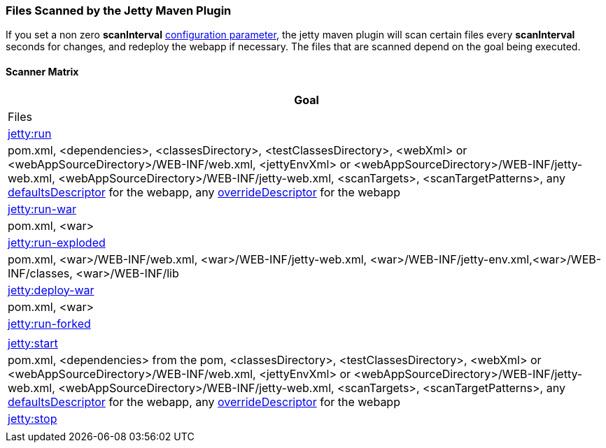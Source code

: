 //  ========================================================================
//  Copyright (c) 1995-2016 Mort Bay Consulting Pty. Ltd.
//  ========================================================================
//  All rights reserved. This program and the accompanying materials
//  are made available under the terms of the Eclipse Public License v1.0
//  and Apache License v2.0 which accompanies this distribution.
//
//      The Eclipse Public License is available at
//      http://www.eclipse.org/legal/epl-v10.html
//
//      The Apache License v2.0 is available at
//      http://www.opensource.org/licenses/apache2.0.php
//
//  You may elect to redistribute this code under either of these licenses.
//  ========================================================================

[[jetty-maven-scanning]]
=== Files Scanned by the Jetty Maven Plugin

If you set a non zero *scanInterval* link:#jetty-maven-plugin[configuration parameter], the jetty maven plugin will scan certain files every *scanInterval* seconds for changes, and redeploy the webapp if necessary.
The files that are scanned depend on the goal being executed.

[[scanner-matrix]]
==== Scanner Matrix

[width="100%",cols="<100%",options="header",]
|=======================================================================
|Goal |Files
|link:#jetty-run-goal[jetty:run] |pom.xml, <dependencies>, <classesDirectory>, <testClassesDirectory>, <webXml> or <webAppSourceDirectory>/WEB-INF/web.xml, <jettyEnvXml> or <webAppSourceDirectory>/WEB-INF/jetty-web.xml, <webAppSourceDirectory>/WEB-INF/jetty-web.xml, <scanTargets>, <scanTargetPatterns>, any link:{JDURL}/org/eclipse/jetty/webapp/WebAppContext.html#setDefaultsDescriptor%28java.lang.String%29[defaultsDescriptor] for the webapp, any link:{JDURL}/org/eclipse/jetty/webapp/WebAppContext.html#setOverrideDescriptor%28java.lang.String%29[overrideDescriptor] for the webapp
|link:#running-assembled-webapp-as-war[jetty:run-war] |pom.xml, <war>
|link:#running-assembled-webapp-as-expanded-war[jetty:run-exploded]
|pom.xml, <war>/WEB-INF/web.xml, <war>/WEB-INF/jetty-web.xml, <war>/WEB-INF/jetty-env.xml,<war>/WEB-INF/classes, <war>/WEB-INF/lib
|link:#deploy-war-running-pre-assembled-war[jetty:deploy-war] |pom.xml, <war>
|link:#jetty-run-forked-goal[jetty:run-forked] |
|link:#jetty-start-goal[jetty:start] |pom.xml, <dependencies> from the pom, <classesDirectory>, <testClassesDirectory>, <webXml> or <webAppSourceDirectory>/WEB-INF/web.xml, <jettyEnvXml> or <webAppSourceDirectory>/WEB-INF/jetty-web.xml, <webAppSourceDirectory>/WEB-INF/jetty-web.xml, <scanTargets>, <scanTargetPatterns>, any link:{JDURL}/org/eclipse/jetty/webapp/WebAppContext.html#setDefaultsDescriptor%28java.lang.String%29[defaultsDescriptor] for the webapp, any link:{JDURL}/org/eclipse/jetty/webapp/WebAppContext.html#setOverrideDescriptor%28java.lang.String%29[overrideDescriptor] for the webapp
|link:#jetty-stop-goal[jetty:stop] |
|=======================================================================
